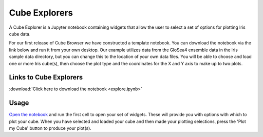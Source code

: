 Cube Explorers
==============

A Cube Explorer is a Jupyter notebook containing widgets that allow the user to select a set of options for plotting Iris cube data.

For our first release of Cube Browser we have constructed a template notebook.  You can download the notebook via the link below and run it from your own desktop.
Our example utilizes data from the GloSea4 ensemble data in the Iris sample data directory, but you can change this to the location of your own data files.
You will be able to choose and load one or more Iris cube(s), then choose the plot type and the coordinates for the X and Y axis to make up to two plots.


Links to Cube Explorers
-----------------------

:download:`Click here to download the notebook <explore.ipynb>`

Usage
-----

`Open the notebook <../index.html>`_ and run the first cell to open your set of widgets.  These will provide you with options with which to plot your cube.
When you have selected and loaded your cube and then made your plotting selections, press the 'Plot my Cube' button to produce your plot(s).


